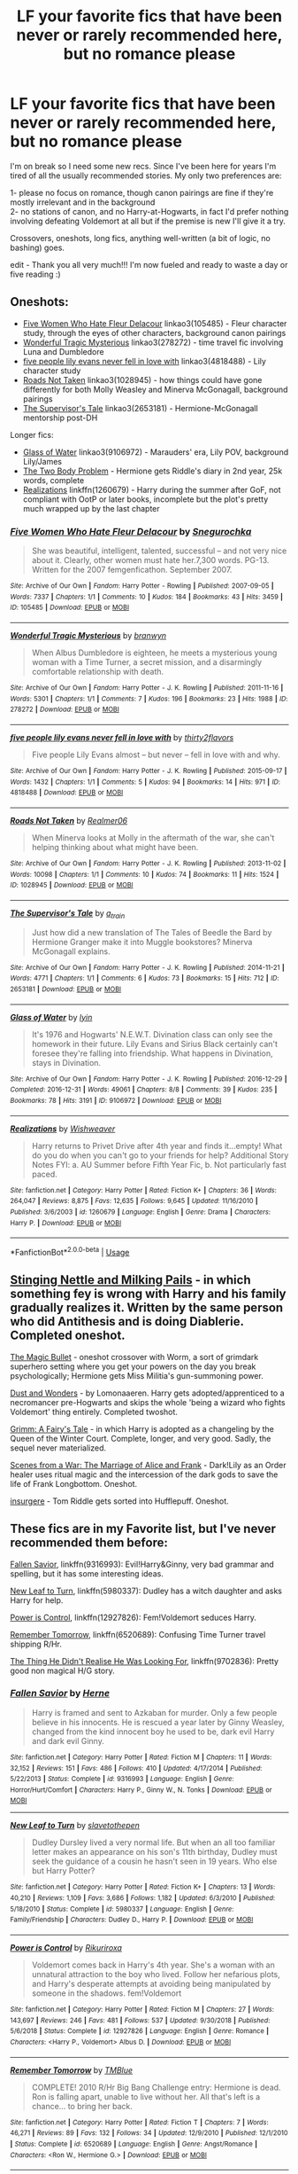 #+TITLE: LF your favorite fics that have been never or rarely recommended here, but no romance please

* LF your favorite fics that have been never or rarely recommended here, but no romance please
:PROPERTIES:
:Author: uskumru
:Score: 51
:DateUnix: 1547661553.0
:DateShort: 2019-Jan-16
:FlairText: Request
:END:
I'm on break so I need some new recs. Since I've been here for years I'm tired of all the usually recommended stories. My only two preferences are:

1- please no focus on romance, though canon pairings are fine if they're mostly irrelevant and in the background\\
2- no stations of canon, and no Harry-at-Hogwarts, in fact I'd prefer nothing involving defeating Voldemort at all but if the premise is new I'll give it a try.

Crossovers, oneshots, long fics, anything well-written (a bit of logic, no bashing) goes.

edit - Thank you all very much!!! I'm now fueled and ready to waste a day or five reading :)


** Oneshots:

- [[https://archiveofourown.org/works/105485][Five Women Who Hate Fleur Delacour]] linkao3(105485) - Fleur character study, through the eyes of other characters, background canon pairings
- [[https://archiveofourown.org/works/278272][Wonderful Tragic Mysterious]] linkao3(278272) - time travel fic involving Luna and Dumbledore
- [[https://archiveofourown.org/works/4818488][five people lily evans never fell in love with]] linkao3(4818488) - Lily character study
- [[https://archiveofourown.org/works/1028945][Roads Not Taken]] linkao3(1028945) - how things could have gone differently for both Molly Weasley and Minerva McGonagall, background pairings
- [[https://archiveofourown.org/works/2653181][The Supervisor's Tale]] linkao3(2653181) - Hermione-McGonagall mentorship post-DH

Longer fics:

- [[https://archiveofourown.org/works/9106972][Glass of Water]] linkao3(9106972) - Marauders' era, Lily POV, background Lily/James
- [[https://archiveofourown.org/works/3459731][The Two Body Problem]] - Hermione gets Riddle's diary in 2nd year, 25k words, complete
- [[https://www.fanfiction.net/s/1260679/1/Realizations][Realizations]] linkffn(1260679) - Harry during the summer after GoF, not compliant with OotP or later books, incomplete but the plot's pretty much wrapped up by the last chapter
:PROPERTIES:
:Author: siderumincaelo
:Score: 7
:DateUnix: 1547673099.0
:DateShort: 2019-Jan-17
:END:

*** [[https://archiveofourown.org/works/105485][*/Five Women Who Hate Fleur Delacour/*]] by [[https://www.archiveofourown.org/users/Snegurochka/pseuds/Snegurochka][/Snegurochka/]]

#+begin_quote
  She was beautiful, intelligent, talented, successful -- and not very nice about it. Clearly, other women must hate her.7,300 words. PG-13. Written for the 2007 femgenficathon. September 2007.
#+end_quote

^{/Site/:} ^{Archive} ^{of} ^{Our} ^{Own} ^{*|*} ^{/Fandom/:} ^{Harry} ^{Potter} ^{-} ^{Rowling} ^{*|*} ^{/Published/:} ^{2007-09-05} ^{*|*} ^{/Words/:} ^{7337} ^{*|*} ^{/Chapters/:} ^{1/1} ^{*|*} ^{/Comments/:} ^{10} ^{*|*} ^{/Kudos/:} ^{184} ^{*|*} ^{/Bookmarks/:} ^{43} ^{*|*} ^{/Hits/:} ^{3459} ^{*|*} ^{/ID/:} ^{105485} ^{*|*} ^{/Download/:} ^{[[https://archiveofourown.org/downloads/Sn/Snegurochka/105485/Five%20Women%20Who%20Hate%20Fleur.epub?updated_at=1387588107][EPUB]]} ^{or} ^{[[https://archiveofourown.org/downloads/Sn/Snegurochka/105485/Five%20Women%20Who%20Hate%20Fleur.mobi?updated_at=1387588107][MOBI]]}

--------------

[[https://archiveofourown.org/works/278272][*/Wonderful Tragic Mysterious/*]] by [[https://www.archiveofourown.org/users/branwyn/pseuds/branwyn][/branwyn/]]

#+begin_quote
  When Albus Dumbledore is eighteen, he meets a mysterious young woman with a Time Turner, a secret mission, and a disarmingly comfortable relationship with death.
#+end_quote

^{/Site/:} ^{Archive} ^{of} ^{Our} ^{Own} ^{*|*} ^{/Fandom/:} ^{Harry} ^{Potter} ^{-} ^{J.} ^{K.} ^{Rowling} ^{*|*} ^{/Published/:} ^{2011-11-16} ^{*|*} ^{/Words/:} ^{5301} ^{*|*} ^{/Chapters/:} ^{1/1} ^{*|*} ^{/Comments/:} ^{7} ^{*|*} ^{/Kudos/:} ^{196} ^{*|*} ^{/Bookmarks/:} ^{23} ^{*|*} ^{/Hits/:} ^{1988} ^{*|*} ^{/ID/:} ^{278272} ^{*|*} ^{/Download/:} ^{[[https://archiveofourown.org/downloads/br/branwyn/278272/Wonderful%20Tragic%20Mysterious.epub?updated_at=1387455260][EPUB]]} ^{or} ^{[[https://archiveofourown.org/downloads/br/branwyn/278272/Wonderful%20Tragic%20Mysterious.mobi?updated_at=1387455260][MOBI]]}

--------------

[[https://archiveofourown.org/works/4818488][*/five people lily evans never fell in love with/*]] by [[https://www.archiveofourown.org/users/thirty2flavors/pseuds/thirty2flavors][/thirty2flavors/]]

#+begin_quote
  Five people Lily Evans almost -- but never -- fell in love with and why.
#+end_quote

^{/Site/:} ^{Archive} ^{of} ^{Our} ^{Own} ^{*|*} ^{/Fandom/:} ^{Harry} ^{Potter} ^{-} ^{J.} ^{K.} ^{Rowling} ^{*|*} ^{/Published/:} ^{2015-09-17} ^{*|*} ^{/Words/:} ^{1432} ^{*|*} ^{/Chapters/:} ^{1/1} ^{*|*} ^{/Comments/:} ^{5} ^{*|*} ^{/Kudos/:} ^{94} ^{*|*} ^{/Bookmarks/:} ^{14} ^{*|*} ^{/Hits/:} ^{971} ^{*|*} ^{/ID/:} ^{4818488} ^{*|*} ^{/Download/:} ^{[[https://archiveofourown.org/downloads/th/thirty2flavors/4818488/five%20people%20lily%20evans%20never.epub?updated_at=1500001795][EPUB]]} ^{or} ^{[[https://archiveofourown.org/downloads/th/thirty2flavors/4818488/five%20people%20lily%20evans%20never.mobi?updated_at=1500001795][MOBI]]}

--------------

[[https://archiveofourown.org/works/1028945][*/Roads Not Taken/*]] by [[https://www.archiveofourown.org/users/Realmer06/pseuds/Realmer06][/Realmer06/]]

#+begin_quote
  When Minerva looks at Molly in the aftermath of the war, she can't helping thinking about what might have been.
#+end_quote

^{/Site/:} ^{Archive} ^{of} ^{Our} ^{Own} ^{*|*} ^{/Fandom/:} ^{Harry} ^{Potter} ^{-} ^{J.} ^{K.} ^{Rowling} ^{*|*} ^{/Published/:} ^{2013-11-02} ^{*|*} ^{/Words/:} ^{10098} ^{*|*} ^{/Chapters/:} ^{1/1} ^{*|*} ^{/Comments/:} ^{10} ^{*|*} ^{/Kudos/:} ^{74} ^{*|*} ^{/Bookmarks/:} ^{11} ^{*|*} ^{/Hits/:} ^{1524} ^{*|*} ^{/ID/:} ^{1028945} ^{*|*} ^{/Download/:} ^{[[https://archiveofourown.org/downloads/Re/Realmer06/1028945/Roads%20Not%20Taken.epub?updated_at=1525359594][EPUB]]} ^{or} ^{[[https://archiveofourown.org/downloads/Re/Realmer06/1028945/Roads%20Not%20Taken.mobi?updated_at=1525359594][MOBI]]}

--------------

[[https://archiveofourown.org/works/2653181][*/The Supervisor's Tale/*]] by [[https://www.archiveofourown.org/users/a_t_rain/pseuds/a_t_rain][/a_t_rain/]]

#+begin_quote
  Just how did a new translation of The Tales of Beedle the Bard by Hermione Granger make it into Muggle bookstores? Minerva McGonagall explains.
#+end_quote

^{/Site/:} ^{Archive} ^{of} ^{Our} ^{Own} ^{*|*} ^{/Fandom/:} ^{Harry} ^{Potter} ^{-} ^{J.} ^{K.} ^{Rowling} ^{*|*} ^{/Published/:} ^{2014-11-21} ^{*|*} ^{/Words/:} ^{4771} ^{*|*} ^{/Chapters/:} ^{1/1} ^{*|*} ^{/Comments/:} ^{6} ^{*|*} ^{/Kudos/:} ^{73} ^{*|*} ^{/Bookmarks/:} ^{15} ^{*|*} ^{/Hits/:} ^{712} ^{*|*} ^{/ID/:} ^{2653181} ^{*|*} ^{/Download/:} ^{[[https://archiveofourown.org/downloads/a_/a_t_rain/2653181/The%20Supervisors%20Tale.epub?updated_at=1417529550][EPUB]]} ^{or} ^{[[https://archiveofourown.org/downloads/a_/a_t_rain/2653181/The%20Supervisors%20Tale.mobi?updated_at=1417529550][MOBI]]}

--------------

[[https://archiveofourown.org/works/9106972][*/Glass of Water/*]] by [[https://www.archiveofourown.org/users/lyin/pseuds/lyin][/lyin/]]

#+begin_quote
  It's 1976 and Hogwarts' N.E.W.T. Divination class can only see the homework in their future. Lily Evans and Sirius Black certainly can't foresee they're falling into friendship. What happens in Divination, stays in Divination.
#+end_quote

^{/Site/:} ^{Archive} ^{of} ^{Our} ^{Own} ^{*|*} ^{/Fandom/:} ^{Harry} ^{Potter} ^{-} ^{J.} ^{K.} ^{Rowling} ^{*|*} ^{/Published/:} ^{2016-12-29} ^{*|*} ^{/Completed/:} ^{2016-12-31} ^{*|*} ^{/Words/:} ^{49061} ^{*|*} ^{/Chapters/:} ^{8/8} ^{*|*} ^{/Comments/:} ^{39} ^{*|*} ^{/Kudos/:} ^{235} ^{*|*} ^{/Bookmarks/:} ^{78} ^{*|*} ^{/Hits/:} ^{3191} ^{*|*} ^{/ID/:} ^{9106972} ^{*|*} ^{/Download/:} ^{[[https://archiveofourown.org/downloads/ly/lyin/9106972/Glass%20of%20Water.epub?updated_at=1483165590][EPUB]]} ^{or} ^{[[https://archiveofourown.org/downloads/ly/lyin/9106972/Glass%20of%20Water.mobi?updated_at=1483165590][MOBI]]}

--------------

[[https://www.fanfiction.net/s/1260679/1/][*/Realizations/*]] by [[https://www.fanfiction.net/u/352362/Wishweaver][/Wishweaver/]]

#+begin_quote
  Harry returns to Privet Drive after 4th year and finds it...empty! What do you do when you can't go to your friends for help? Additional Story Notes FYI: a. AU Summer before Fifth Year Fic, b. Not particularly fast paced.
#+end_quote

^{/Site/:} ^{fanfiction.net} ^{*|*} ^{/Category/:} ^{Harry} ^{Potter} ^{*|*} ^{/Rated/:} ^{Fiction} ^{K+} ^{*|*} ^{/Chapters/:} ^{36} ^{*|*} ^{/Words/:} ^{264,047} ^{*|*} ^{/Reviews/:} ^{8,875} ^{*|*} ^{/Favs/:} ^{12,635} ^{*|*} ^{/Follows/:} ^{9,645} ^{*|*} ^{/Updated/:} ^{11/16/2010} ^{*|*} ^{/Published/:} ^{3/6/2003} ^{*|*} ^{/id/:} ^{1260679} ^{*|*} ^{/Language/:} ^{English} ^{*|*} ^{/Genre/:} ^{Drama} ^{*|*} ^{/Characters/:} ^{Harry} ^{P.} ^{*|*} ^{/Download/:} ^{[[http://www.ff2ebook.com/old/ffn-bot/index.php?id=1260679&source=ff&filetype=epub][EPUB]]} ^{or} ^{[[http://www.ff2ebook.com/old/ffn-bot/index.php?id=1260679&source=ff&filetype=mobi][MOBI]]}

--------------

*FanfictionBot*^{2.0.0-beta} | [[https://github.com/tusing/reddit-ffn-bot/wiki/Usage][Usage]]
:PROPERTIES:
:Author: FanfictionBot
:Score: 2
:DateUnix: 1547673127.0
:DateShort: 2019-Jan-17
:END:


** [[https://archiveofourown.org/works/17040896][Stinging Nettle and Milking Pails]] - in which something fey is wrong with Harry and his family gradually realizes it. Written by the same person who did Antithesis and is doing Diablerie. Completed oneshot.

[[https://archiveofourown.org/works/3175804][The Magic Bullet]] - oneshot crossover with Worm, a sort of grimdark superhero setting where you get your powers on the day you break psychologically; Hermione gets Miss Militia's gun-summoning power.

[[https://archiveofourown.org/works/16676536/chapters/39106660][Dust and Wonders]] - by Lomonaaeren. Harry gets adopted/apprenticed to a necromancer pre-Hogwarts and skips the whole 'being a wizard who fights Voldemort' thing entirely. Completed twoshot.

[[https://www.fanfiction.net/s/5001827/1/Grimm-A-Fairy-s-Tale][Grimm: A Fairy's Tale]] - in which Harry is adopted as a changeling by the Queen of the Winter Court. Complete, longer, and very good. Sadly, the sequel never materialized.

[[https://archiveofourown.org/works/12203742][Scenes from a War: The Marriage of Alice and Frank]] - Dark!Lily as an Order healer uses ritual magic and the intercession of the dark gods to save the life of Frank Longbottom. Oneshot.

[[https://archiveofourown.org/works/400315][insurgere]] - Tom Riddle gets sorted into Hufflepuff. Oneshot.
:PROPERTIES:
:Author: Kjartan_Aurland
:Score: 6
:DateUnix: 1547675168.0
:DateShort: 2019-Jan-17
:END:


** These fics are in my Favorite list, but I've never recommended them before:

[[https://www.fanfiction.net/s/9316993/1/Fallen-Savior][Fallen Savior]], linkffn(9316993): Evil!Harry&Ginny, very bad grammar and spelling, but it has some interesting ideas.

[[https://www.fanfiction.net/s/5980337/1/New-Leaf-to-Turn][New Leaf to Turn]], linkffn(5980337): Dudley has a witch daughter and asks Harry for help.

[[https://www.fanfiction.net/s/12927826/1/Power-is-Control][Power is Control]], linkffn(12927826): Fem!Voldemort seduces Harry.

[[https://www.fanfiction.net/s/6520689/1/Remember-Tomorrow][Remember Tomorrow]], linkffn(6520689): Confusing Time Turner travel shipping R/Hr.

[[https://www.fanfiction.net/s/9702836/10/The-Thing-He-Didn-t-Realise-He-Was-Looking-For][The Thing He Didn't Realise He Was Looking For]], linkffn(9702836): Pretty good non magical H/G story.
:PROPERTIES:
:Author: InquisitorCOC
:Score: 10
:DateUnix: 1547664062.0
:DateShort: 2019-Jan-16
:END:

*** [[https://www.fanfiction.net/s/9316993/1/][*/Fallen Savior/*]] by [[https://www.fanfiction.net/u/1690932/Herne][/Herne/]]

#+begin_quote
  Harry is framed and sent to Azkaban for murder. Only a few people believe in his innocents. He is rescued a year later by Ginny Weasley, changed from the kind innocent boy he used to be, dark evil Harry and dark evil Ginny.
#+end_quote

^{/Site/:} ^{fanfiction.net} ^{*|*} ^{/Category/:} ^{Harry} ^{Potter} ^{*|*} ^{/Rated/:} ^{Fiction} ^{M} ^{*|*} ^{/Chapters/:} ^{11} ^{*|*} ^{/Words/:} ^{32,152} ^{*|*} ^{/Reviews/:} ^{151} ^{*|*} ^{/Favs/:} ^{486} ^{*|*} ^{/Follows/:} ^{410} ^{*|*} ^{/Updated/:} ^{4/17/2014} ^{*|*} ^{/Published/:} ^{5/22/2013} ^{*|*} ^{/Status/:} ^{Complete} ^{*|*} ^{/id/:} ^{9316993} ^{*|*} ^{/Language/:} ^{English} ^{*|*} ^{/Genre/:} ^{Horror/Hurt/Comfort} ^{*|*} ^{/Characters/:} ^{Harry} ^{P.,} ^{Ginny} ^{W.,} ^{N.} ^{Tonks} ^{*|*} ^{/Download/:} ^{[[http://www.ff2ebook.com/old/ffn-bot/index.php?id=9316993&source=ff&filetype=epub][EPUB]]} ^{or} ^{[[http://www.ff2ebook.com/old/ffn-bot/index.php?id=9316993&source=ff&filetype=mobi][MOBI]]}

--------------

[[https://www.fanfiction.net/s/5980337/1/][*/New Leaf to Turn/*]] by [[https://www.fanfiction.net/u/2290345/slavetothepen][/slavetothepen/]]

#+begin_quote
  Dudley Dursley lived a very normal life. But when an all too familiar letter makes an appearance on his son's 11th birthday, Dudley must seek the guidance of a cousin he hasn't seen in 19 years. Who else but Harry Potter?
#+end_quote

^{/Site/:} ^{fanfiction.net} ^{*|*} ^{/Category/:} ^{Harry} ^{Potter} ^{*|*} ^{/Rated/:} ^{Fiction} ^{K+} ^{*|*} ^{/Chapters/:} ^{13} ^{*|*} ^{/Words/:} ^{40,210} ^{*|*} ^{/Reviews/:} ^{1,109} ^{*|*} ^{/Favs/:} ^{3,686} ^{*|*} ^{/Follows/:} ^{1,182} ^{*|*} ^{/Updated/:} ^{6/3/2010} ^{*|*} ^{/Published/:} ^{5/18/2010} ^{*|*} ^{/Status/:} ^{Complete} ^{*|*} ^{/id/:} ^{5980337} ^{*|*} ^{/Language/:} ^{English} ^{*|*} ^{/Genre/:} ^{Family/Friendship} ^{*|*} ^{/Characters/:} ^{Dudley} ^{D.,} ^{Harry} ^{P.} ^{*|*} ^{/Download/:} ^{[[http://www.ff2ebook.com/old/ffn-bot/index.php?id=5980337&source=ff&filetype=epub][EPUB]]} ^{or} ^{[[http://www.ff2ebook.com/old/ffn-bot/index.php?id=5980337&source=ff&filetype=mobi][MOBI]]}

--------------

[[https://www.fanfiction.net/s/12927826/1/][*/Power is Control/*]] by [[https://www.fanfiction.net/u/3885588/Rikuriroxa][/Rikuriroxa/]]

#+begin_quote
  Voldemort comes back in Harry's 4th year. She's a woman with an unnatural attraction to the boy who lived. Follow her nefarious plots, and Harry's desperate attempts at avoiding being manipulated by someone in the shadows. fem!Voldemort
#+end_quote

^{/Site/:} ^{fanfiction.net} ^{*|*} ^{/Category/:} ^{Harry} ^{Potter} ^{*|*} ^{/Rated/:} ^{Fiction} ^{M} ^{*|*} ^{/Chapters/:} ^{27} ^{*|*} ^{/Words/:} ^{143,697} ^{*|*} ^{/Reviews/:} ^{246} ^{*|*} ^{/Favs/:} ^{481} ^{*|*} ^{/Follows/:} ^{537} ^{*|*} ^{/Updated/:} ^{9/30/2018} ^{*|*} ^{/Published/:} ^{5/6/2018} ^{*|*} ^{/Status/:} ^{Complete} ^{*|*} ^{/id/:} ^{12927826} ^{*|*} ^{/Language/:} ^{English} ^{*|*} ^{/Genre/:} ^{Romance} ^{*|*} ^{/Characters/:} ^{<Harry} ^{P.,} ^{Voldemort>} ^{Albus} ^{D.} ^{*|*} ^{/Download/:} ^{[[http://www.ff2ebook.com/old/ffn-bot/index.php?id=12927826&source=ff&filetype=epub][EPUB]]} ^{or} ^{[[http://www.ff2ebook.com/old/ffn-bot/index.php?id=12927826&source=ff&filetype=mobi][MOBI]]}

--------------

[[https://www.fanfiction.net/s/6520689/1/][*/Remember Tomorrow/*]] by [[https://www.fanfiction.net/u/1146256/TMBlue][/TMBlue/]]

#+begin_quote
  COMPLETE! 2010 R/Hr Big Bang Challenge entry: Hermione is dead. Ron is falling apart, unable to live without her. All that's left is a chance... to bring her back.
#+end_quote

^{/Site/:} ^{fanfiction.net} ^{*|*} ^{/Category/:} ^{Harry} ^{Potter} ^{*|*} ^{/Rated/:} ^{Fiction} ^{T} ^{*|*} ^{/Chapters/:} ^{7} ^{*|*} ^{/Words/:} ^{46,271} ^{*|*} ^{/Reviews/:} ^{89} ^{*|*} ^{/Favs/:} ^{132} ^{*|*} ^{/Follows/:} ^{34} ^{*|*} ^{/Updated/:} ^{12/9/2010} ^{*|*} ^{/Published/:} ^{12/1/2010} ^{*|*} ^{/Status/:} ^{Complete} ^{*|*} ^{/id/:} ^{6520689} ^{*|*} ^{/Language/:} ^{English} ^{*|*} ^{/Genre/:} ^{Angst/Romance} ^{*|*} ^{/Characters/:} ^{<Ron} ^{W.,} ^{Hermione} ^{G.>} ^{*|*} ^{/Download/:} ^{[[http://www.ff2ebook.com/old/ffn-bot/index.php?id=6520689&source=ff&filetype=epub][EPUB]]} ^{or} ^{[[http://www.ff2ebook.com/old/ffn-bot/index.php?id=6520689&source=ff&filetype=mobi][MOBI]]}

--------------

[[https://www.fanfiction.net/s/9702836/1/][*/The Thing He Didn't Realise He Was Looking For/*]] by [[https://www.fanfiction.net/u/4050012/thebackupkid][/thebackupkid/]]

#+begin_quote
  Harry Potter is one of the last freedom fighters who are determined to contain an uprising group called the Death Eaters. When he is forced to go into hiding after his attempt to destroy their base backfires, he stays with his partner's sister, Ginny Weasley, who unbeknownst to him, teaches him there are some things worth fighting for more than others, the love you feel for another
#+end_quote

^{/Site/:} ^{fanfiction.net} ^{*|*} ^{/Category/:} ^{Harry} ^{Potter} ^{*|*} ^{/Rated/:} ^{Fiction} ^{M} ^{*|*} ^{/Chapters/:} ^{15} ^{*|*} ^{/Words/:} ^{102,364} ^{*|*} ^{/Reviews/:} ^{54} ^{*|*} ^{/Favs/:} ^{179} ^{*|*} ^{/Follows/:} ^{123} ^{*|*} ^{/Updated/:} ^{3/29/2014} ^{*|*} ^{/Published/:} ^{9/21/2013} ^{*|*} ^{/Status/:} ^{Complete} ^{*|*} ^{/id/:} ^{9702836} ^{*|*} ^{/Language/:} ^{English} ^{*|*} ^{/Genre/:} ^{Romance/Drama} ^{*|*} ^{/Characters/:} ^{Harry} ^{P.,} ^{Ginny} ^{W.} ^{*|*} ^{/Download/:} ^{[[http://www.ff2ebook.com/old/ffn-bot/index.php?id=9702836&source=ff&filetype=epub][EPUB]]} ^{or} ^{[[http://www.ff2ebook.com/old/ffn-bot/index.php?id=9702836&source=ff&filetype=mobi][MOBI]]}

--------------

*FanfictionBot*^{2.0.0-beta} | [[https://github.com/tusing/reddit-ffn-bot/wiki/Usage][Usage]]
:PROPERTIES:
:Author: FanfictionBot
:Score: 1
:DateUnix: 1547664091.0
:DateShort: 2019-Jan-16
:END:


** linkffn(Walkabout by fringeperson)
:PROPERTIES:
:Author: B_Ucko
:Score: 4
:DateUnix: 1547671888.0
:DateShort: 2019-Jan-17
:END:

*** "crikey mate, wot a beauty. Imma poke it in the asshole with a stick"

/Aussie Harry when meeting a dementor/
:PROPERTIES:
:Author: NaoSouONight
:Score: 10
:DateUnix: 1547677674.0
:DateShort: 2019-Jan-17
:END:


*** [[https://www.fanfiction.net/s/6915344/1/][*/Walkabout/*]] by [[https://www.fanfiction.net/u/1424477/fringeperson][/fringeperson/]]

#+begin_quote
  Harry was left in the Australian outback by his relatives. Rather than dying from exposure, the heat, or any of the many and varied nasties that could have easily killed him, Harry was found. Don't own. COMPLETE.
#+end_quote

^{/Site/:} ^{fanfiction.net} ^{*|*} ^{/Category/:} ^{Harry} ^{Potter} ^{*|*} ^{/Rated/:} ^{Fiction} ^{K+} ^{*|*} ^{/Words/:} ^{11,951} ^{*|*} ^{/Reviews/:} ^{293} ^{*|*} ^{/Favs/:} ^{2,413} ^{*|*} ^{/Follows/:} ^{665} ^{*|*} ^{/Published/:} ^{4/18/2011} ^{*|*} ^{/Status/:} ^{Complete} ^{*|*} ^{/id/:} ^{6915344} ^{*|*} ^{/Language/:} ^{English} ^{*|*} ^{/Genre/:} ^{Adventure/Spiritual} ^{*|*} ^{/Characters/:} ^{Harry} ^{P.} ^{*|*} ^{/Download/:} ^{[[http://www.ff2ebook.com/old/ffn-bot/index.php?id=6915344&source=ff&filetype=epub][EPUB]]} ^{or} ^{[[http://www.ff2ebook.com/old/ffn-bot/index.php?id=6915344&source=ff&filetype=mobi][MOBI]]}

--------------

*FanfictionBot*^{2.0.0-beta} | [[https://github.com/tusing/reddit-ffn-bot/wiki/Usage][Usage]]
:PROPERTIES:
:Author: FanfictionBot
:Score: 1
:DateUnix: 1547671903.0
:DateShort: 2019-Jan-17
:END:


** Harry Potter, Lord of the Swamp is a play on the whole Harry-becomes-a-lord trope. As the title suggests, instead of obtaining a manor, he inherits a swamp. Incomplete, but hilarious.

linkao3(2673074)

[[https://archiveofourown.org/works/2673074/chapters/5976971]]

​

Somewhere All My Darkest Dreams Are Gathering is a canon compliant tale of Colin Creevey, who uses his skills in potions and chemistry to brew potions and sell to the student population. Rather dark, but a fun read nonetheless. It has my favorite interpretation of Colin Creevey.

linkao3(Somewhere All My Darkest Dreams Are Gathering)

[[https://archiveofourown.org/works/14006610]]

Enjoy!
:PROPERTIES:
:Author: Efficient_Assistant
:Score: 3
:DateUnix: 1547678726.0
:DateShort: 2019-Jan-17
:END:

*** [[https://archiveofourown.org/works/2673074][*/Harry Potter, Lord of the Swamp/*]] by [[https://www.archiveofourown.org/users/Dayja/pseuds/Dayja][/Dayja/]]

#+begin_quote
  You know those stories where Harry discovers he's super rich, super powerful, and all the good guys are evil and the bad guys are good and he's related Merlin? This story is nothing like that.
#+end_quote

^{/Site/:} ^{Archive} ^{of} ^{Our} ^{Own} ^{*|*} ^{/Fandom/:} ^{Harry} ^{Potter} ^{-} ^{J.} ^{K.} ^{Rowling} ^{*|*} ^{/Published/:} ^{2014-11-25} ^{*|*} ^{/Updated/:} ^{2015-06-23} ^{*|*} ^{/Words/:} ^{10623} ^{*|*} ^{/Chapters/:} ^{4/?} ^{*|*} ^{/Comments/:} ^{9} ^{*|*} ^{/Kudos/:} ^{112} ^{*|*} ^{/Bookmarks/:} ^{21} ^{*|*} ^{/Hits/:} ^{2488} ^{*|*} ^{/ID/:} ^{2673074} ^{*|*} ^{/Download/:} ^{[[https://archiveofourown.org/downloads/Da/Dayja/2673074/Harry%20Potter%20Lord%20of%20the.epub?updated_at=1435341296][EPUB]]} ^{or} ^{[[https://archiveofourown.org/downloads/Da/Dayja/2673074/Harry%20Potter%20Lord%20of%20the.mobi?updated_at=1435341296][MOBI]]}

--------------

[[https://archiveofourown.org/works/14006610][*/Somewhere All My Darkest Dreams Are Gathering/*]] by [[https://www.archiveofourown.org/users/chemicalflashes/pseuds/chemicalflashes][/chemicalflashes/]]

#+begin_quote
  "Just who are you?" she asks him, exasperated beyond measure. "I'm the wrench in the machine." He knows that soon he is going to be in a desperate need of money, and he is prepared to do anything to earn it. Survival is the only thing that matters. Nobody can stop him and nobody is going to find him. [dark themes/set in May-June 1997]
#+end_quote

^{/Site/:} ^{Archive} ^{of} ^{Our} ^{Own} ^{*|*} ^{/Fandom/:} ^{Harry} ^{Potter} ^{-} ^{J.} ^{K.} ^{Rowling} ^{*|*} ^{/Published/:} ^{2018-03-18} ^{*|*} ^{/Words/:} ^{9210} ^{*|*} ^{/Chapters/:} ^{1/1} ^{*|*} ^{/Hits/:} ^{46} ^{*|*} ^{/ID/:} ^{14006610} ^{*|*} ^{/Download/:} ^{[[https://archiveofourown.org/downloads/ch/chemicalflashes/14006610/Somewhere%20All%20My%20Darkest.epub?updated_at=1532257927][EPUB]]} ^{or} ^{[[https://archiveofourown.org/downloads/ch/chemicalflashes/14006610/Somewhere%20All%20My%20Darkest.mobi?updated_at=1532257927][MOBI]]}

--------------

*FanfictionBot*^{2.0.0-beta} | [[https://github.com/tusing/reddit-ffn-bot/wiki/Usage][Usage]]
:PROPERTIES:
:Author: FanfictionBot
:Score: 1
:DateUnix: 1547678750.0
:DateShort: 2019-Jan-17
:END:


** If you a still looking for some more to try out:

[[http://www.fanfiction.net/s/3186688/1/Little_Harry_and_the_Mirkwood_Adventure][Little Harry and the Mirkwood Adventure]]. don't think this has been recced recently. Pre-Hogwarts Harry and Dudley somehow end up in Mirkwood and meet the Company on their way to Erebor. The elves aren't impressed with Dudley's manners. linkffn(3186688)

[[http://www.fanfiction.net/s/3870764/1/A_Different_Start_American_Harry_Prequel][A Different Start: American Harry Prequel]] Harry is raised by a squib friend of Lily's in America. linkffn(3870764) Interesting worldbuilding and magic.

[[http://www.fanfiction.net/s/1896471/1/Plantagenet][Plantagenet by HiBob]] Harry meets an alternate version of himself from another universe. He chooses to give up magic in place of family and follows his "twin" back to their universe. linkffn(1896471)

[[https://www.fanfiction.net/s/1447456/1/Choosing-Loyalties][Choosing Loyalties by ntamara]] In which Harry is kidnapped by a Voldemort controlled Quirrell while Peter Pettigrew casts a doppelganger spell and takes Harry's place. Peter honestly makes a much better BWL hero than Harry. linkffn(1447456)

[[http://www.tthfanfic.org/wholestory.php?no=15740][Damascus Gate by Thethuthinnang]] HP/BTVS cross. Buffy goes to Hogwarts.

[[http://archiveofourown.org/works/949310?view_adult=true][Applying Torque by Crunchysunrises]] HP/Naruto cross Harry takes care of a traumatizes Sasuke after the Massacre. linkao3(949310)
:PROPERTIES:
:Author: tpyrene
:Score: 3
:DateUnix: 1547690424.0
:DateShort: 2019-Jan-17
:END:

*** [[https://archiveofourown.org/works/949310][*/Applying Torque/*]] by [[https://www.archiveofourown.org/users/Crunchysunrises/pseuds/Crunchysunrises/users/ladysugarquill/pseuds/ladysugarquill][/Crunchysunrisesladysugarquill/]]

#+begin_quote
  After the Uchiha massacre, Sasuke is claimed by the most irritating, clueless, utterly civilian cousin imaginable. His cousin is an embarrassment, Itachi is evil, and Sasuke is fine, thank you very much. Harry, of course, begs to differ.
#+end_quote

^{/Site/:} ^{Archive} ^{of} ^{Our} ^{Own} ^{*|*} ^{/Fandoms/:} ^{Naruto/Harry} ^{Potter,} ^{Naruto,} ^{Harry} ^{Potter} ^{-} ^{J.} ^{K.} ^{Rowling} ^{*|*} ^{/Published/:} ^{2013-08-31} ^{*|*} ^{/Updated/:} ^{2013-08-31} ^{*|*} ^{/Words/:} ^{13659} ^{*|*} ^{/Chapters/:} ^{1/?} ^{*|*} ^{/Comments/:} ^{147} ^{*|*} ^{/Kudos/:} ^{1420} ^{*|*} ^{/Bookmarks/:} ^{491} ^{*|*} ^{/Hits/:} ^{19125} ^{*|*} ^{/ID/:} ^{949310} ^{*|*} ^{/Download/:} ^{[[https://archiveofourown.org/downloads/Cr/Crunchysunrises/949310/Applying%20Torque.epub?updated_at=1392337278][EPUB]]} ^{or} ^{[[https://archiveofourown.org/downloads/Cr/Crunchysunrises/949310/Applying%20Torque.mobi?updated_at=1392337278][MOBI]]}

--------------

[[https://www.fanfiction.net/s/3186688/1/][*/Little Harry and the Mirkwood Adventure/*]] by [[https://www.fanfiction.net/u/786068/Azraeos][/Azraeos/]]

#+begin_quote
  HPThe Hobbit crossover. Seven year old Harry Potter, along with an unexpected someone, falls into Mirkwood Forest just as Bilbo and the dwarves defeat the spiders.
#+end_quote

^{/Site/:} ^{fanfiction.net} ^{*|*} ^{/Category/:} ^{Harry} ^{Potter} ^{+} ^{Hobbit} ^{Crossover} ^{*|*} ^{/Rated/:} ^{Fiction} ^{K} ^{*|*} ^{/Chapters/:} ^{15} ^{*|*} ^{/Words/:} ^{56,168} ^{*|*} ^{/Reviews/:} ^{812} ^{*|*} ^{/Favs/:} ^{2,419} ^{*|*} ^{/Follows/:} ^{2,659} ^{*|*} ^{/Updated/:} ^{11/4/2013} ^{*|*} ^{/Published/:} ^{10/6/2006} ^{*|*} ^{/id/:} ^{3186688} ^{*|*} ^{/Language/:} ^{English} ^{*|*} ^{/Genre/:} ^{Fantasy} ^{*|*} ^{/Download/:} ^{[[http://www.ff2ebook.com/old/ffn-bot/index.php?id=3186688&source=ff&filetype=epub][EPUB]]} ^{or} ^{[[http://www.ff2ebook.com/old/ffn-bot/index.php?id=3186688&source=ff&filetype=mobi][MOBI]]}

--------------

[[https://www.fanfiction.net/s/3870764/1/][*/A Different Start: American Harry Prequel/*]] by [[https://www.fanfiction.net/u/29450/DarkeStar][/DarkeStar/]]

#+begin_quote
  Harry's godmother gains custody of a young HP and escapes to America where he learns a new way of magic and carves a new path for himself. Powerful/Independent Harry, eventual slash, OCs, pre-Hogwarts. Reg. updates.
#+end_quote

^{/Site/:} ^{fanfiction.net} ^{*|*} ^{/Category/:} ^{Harry} ^{Potter} ^{*|*} ^{/Rated/:} ^{Fiction} ^{M} ^{*|*} ^{/Chapters/:} ^{40} ^{*|*} ^{/Words/:} ^{393,920} ^{*|*} ^{/Reviews/:} ^{1,742} ^{*|*} ^{/Favs/:} ^{2,216} ^{*|*} ^{/Follows/:} ^{2,091} ^{*|*} ^{/Updated/:} ^{1/8/2012} ^{*|*} ^{/Published/:} ^{11/2/2007} ^{*|*} ^{/id/:} ^{3870764} ^{*|*} ^{/Language/:} ^{English} ^{*|*} ^{/Characters/:} ^{Harry} ^{P.} ^{*|*} ^{/Download/:} ^{[[http://www.ff2ebook.com/old/ffn-bot/index.php?id=3870764&source=ff&filetype=epub][EPUB]]} ^{or} ^{[[http://www.ff2ebook.com/old/ffn-bot/index.php?id=3870764&source=ff&filetype=mobi][MOBI]]}

--------------

[[https://www.fanfiction.net/s/1896471/1/][*/Plantagenet/*]] by [[https://www.fanfiction.net/u/111559/HiBob][/HiBob/]]

#+begin_quote
  Harry found the boy by falling on him. He remembers the blood. Professor McGonagall recognized the boy, even with Harry next to him. His presence would change the future more than anyone could imagine. A completed story.
#+end_quote

^{/Site/:} ^{fanfiction.net} ^{*|*} ^{/Category/:} ^{Harry} ^{Potter} ^{*|*} ^{/Rated/:} ^{Fiction} ^{T} ^{*|*} ^{/Chapters/:} ^{51} ^{*|*} ^{/Words/:} ^{273,996} ^{*|*} ^{/Reviews/:} ^{237} ^{*|*} ^{/Favs/:} ^{269} ^{*|*} ^{/Follows/:} ^{69} ^{*|*} ^{/Updated/:} ^{9/19/2004} ^{*|*} ^{/Published/:} ^{6/6/2004} ^{*|*} ^{/Status/:} ^{Complete} ^{*|*} ^{/id/:} ^{1896471} ^{*|*} ^{/Language/:} ^{English} ^{*|*} ^{/Genre/:} ^{Adventure} ^{*|*} ^{/Download/:} ^{[[http://www.ff2ebook.com/old/ffn-bot/index.php?id=1896471&source=ff&filetype=epub][EPUB]]} ^{or} ^{[[http://www.ff2ebook.com/old/ffn-bot/index.php?id=1896471&source=ff&filetype=mobi][MOBI]]}

--------------

[[https://www.fanfiction.net/s/1447456/1/][*/Choosing Loyalties/*]] by [[https://www.fanfiction.net/u/364240/ntamara][/ntamara/]]

#+begin_quote
  Ten minutes before Hagrid arrives to tell Harry of his wizarding parentage and destiny, Harry is kidnapped by a Voldemort controlled Quirrell while Peter Pettigrew casts a doppelganger spell and takes Harry's place. HPSS, SSLV, others implied. COMPLETE
#+end_quote

^{/Site/:} ^{fanfiction.net} ^{*|*} ^{/Category/:} ^{Harry} ^{Potter} ^{*|*} ^{/Rated/:} ^{Fiction} ^{M} ^{*|*} ^{/Chapters/:} ^{16} ^{*|*} ^{/Words/:} ^{71,665} ^{*|*} ^{/Reviews/:} ^{190} ^{*|*} ^{/Favs/:} ^{459} ^{*|*} ^{/Follows/:} ^{100} ^{*|*} ^{/Updated/:} ^{10/10/2003} ^{*|*} ^{/Published/:} ^{7/27/2003} ^{*|*} ^{/Status/:} ^{Complete} ^{*|*} ^{/id/:} ^{1447456} ^{*|*} ^{/Language/:} ^{English} ^{*|*} ^{/Genre/:} ^{Angst/Drama} ^{*|*} ^{/Characters/:} ^{Harry} ^{P.,} ^{Severus} ^{S.} ^{*|*} ^{/Download/:} ^{[[http://www.ff2ebook.com/old/ffn-bot/index.php?id=1447456&source=ff&filetype=epub][EPUB]]} ^{or} ^{[[http://www.ff2ebook.com/old/ffn-bot/index.php?id=1447456&source=ff&filetype=mobi][MOBI]]}

--------------

*FanfictionBot*^{2.0.0-beta} | [[https://github.com/tusing/reddit-ffn-bot/wiki/Usage][Usage]]
:PROPERTIES:
:Author: FanfictionBot
:Score: 1
:DateUnix: 1547690452.0
:DateShort: 2019-Jan-17
:END:


*** Plantagenet is great. It's a cross with Randall Garrett's Lord Darcy stories, which I've enjoyed for years.
:PROPERTIES:
:Author: steve_wheeler
:Score: 1
:DateUnix: 1547765831.0
:DateShort: 2019-Jan-18
:END:


** linkffn(9469064) has been a shockingly good fic series that I had not come across until recently.
:PROPERTIES:
:Author: James_Locke
:Score: 3
:DateUnix: 1547700326.0
:DateShort: 2019-Jan-17
:END:

*** do you mean this series? linkffn(9469064)
:PROPERTIES:
:Author: pax1
:Score: 2
:DateUnix: 1547702620.0
:DateShort: 2019-Jan-17
:END:

**** Yes!
:PROPERTIES:
:Author: James_Locke
:Score: 1
:DateUnix: 1547703957.0
:DateShort: 2019-Jan-17
:END:


*** [[https://www.fanfiction.net/s/9469064/1/][*/Innocent/*]] by [[https://www.fanfiction.net/u/4684913/MarauderLover7][/MarauderLover7/]]

#+begin_quote
  Mr and Mrs Dursley of Number Four, Privet Drive, were happy to say they were perfectly normal, thank you very much. The same could not be said for their eight year old nephew, but his godfather wanted him anyway.
#+end_quote

^{/Site/:} ^{fanfiction.net} ^{*|*} ^{/Category/:} ^{Harry} ^{Potter} ^{*|*} ^{/Rated/:} ^{Fiction} ^{M} ^{*|*} ^{/Chapters/:} ^{80} ^{*|*} ^{/Words/:} ^{494,191} ^{*|*} ^{/Reviews/:} ^{1,984} ^{*|*} ^{/Favs/:} ^{4,395} ^{*|*} ^{/Follows/:} ^{2,325} ^{*|*} ^{/Updated/:} ^{2/8/2014} ^{*|*} ^{/Published/:} ^{7/7/2013} ^{*|*} ^{/Status/:} ^{Complete} ^{*|*} ^{/id/:} ^{9469064} ^{*|*} ^{/Language/:} ^{English} ^{*|*} ^{/Genre/:} ^{Drama/Family} ^{*|*} ^{/Characters/:} ^{Harry} ^{P.,} ^{Sirius} ^{B.} ^{*|*} ^{/Download/:} ^{[[http://www.ff2ebook.com/old/ffn-bot/index.php?id=9469064&source=ff&filetype=epub][EPUB]]} ^{or} ^{[[http://www.ff2ebook.com/old/ffn-bot/index.php?id=9469064&source=ff&filetype=mobi][MOBI]]}

--------------

*FanfictionBot*^{2.0.0-beta} | [[https://github.com/tusing/reddit-ffn-bot/wiki/Usage][Usage]]
:PROPERTIES:
:Author: FanfictionBot
:Score: 1
:DateUnix: 1547704020.0
:DateShort: 2019-Jan-17
:END:


*** [deleted]
:PROPERTIES:
:Score: 0
:DateUnix: 1547700339.0
:DateShort: 2019-Jan-17
:END:

**** ffnbot!refresh
:PROPERTIES:
:Author: James_Locke
:Score: 1
:DateUnix: 1547703987.0
:DateShort: 2019-Jan-17
:END:


** Caveat Inimici linkffn(5508237)

One of the more, if not the most, famous quotes from the Harry Potter series is Ron remarking that "[Hermione's] a little scary sometimes. Brilliant, but scary." And most of the time, this is in reference to her intimidating intelligence. The 13 year old girl that single-handedly figured out the Monster of Slytherin., the 14 year old that could handle a class load so large that it literally aged her an extra week over the course of a year, etc.

But we do catch sideways glimpses of Hermione being legitimately scary. The 12 year old girl whose first reaction in trying to distract a professor was "Let's set that motherfucker on fire." The 15 year old that successfully kidnapped an adult witch, fed her with flies (and somehow kept the disappearance of the most famous reporter at the only real newspaper from making any sort of news) for months, and was so intimidating that Rita didn't seek any sort of retribution against the school girl once she was freed. The 16 year old who helped run an illegal fight training organization, casually put all members of such under a curse that would permanently mar their face should they betray them (without telling them of such), and sent the Headmistress off to suffer all sorts of potential terrible fate at the hands of the centaurs.

This is a canon compliant one shot looking at /that/ Hermione, years older and wiser, and a new target in her sights.
:PROPERTIES:
:Author: ATRDCI
:Score: 5
:DateUnix: 1547677203.0
:DateShort: 2019-Jan-17
:END:

*** [[https://www.fanfiction.net/s/5508237/1/][*/Caveat Inimici/*]] by [[https://www.fanfiction.net/u/411060/S-Rebeiro][/S.Rebeiro/]]

#+begin_quote
  Hermione is a sister to Harry, a mother to Rose and Hugo, a wife to Ron...and a Legilimens and Unspeakable. She is also very, very angry. A look at a Hermione who developed the instincts she evidenced with Marietta and Umbridge. AU, but canon-compliant.
#+end_quote

^{/Site/:} ^{fanfiction.net} ^{*|*} ^{/Category/:} ^{Harry} ^{Potter} ^{*|*} ^{/Rated/:} ^{Fiction} ^{K} ^{*|*} ^{/Words/:} ^{10,166} ^{*|*} ^{/Reviews/:} ^{204} ^{*|*} ^{/Favs/:} ^{974} ^{*|*} ^{/Follows/:} ^{177} ^{*|*} ^{/Published/:} ^{11/13/2009} ^{*|*} ^{/Status/:} ^{Complete} ^{*|*} ^{/id/:} ^{5508237} ^{*|*} ^{/Language/:} ^{English} ^{*|*} ^{/Genre/:} ^{Drama/Horror} ^{*|*} ^{/Characters/:} ^{Hermione} ^{G.} ^{*|*} ^{/Download/:} ^{[[http://www.ff2ebook.com/old/ffn-bot/index.php?id=5508237&source=ff&filetype=epub][EPUB]]} ^{or} ^{[[http://www.ff2ebook.com/old/ffn-bot/index.php?id=5508237&source=ff&filetype=mobi][MOBI]]}

--------------

*FanfictionBot*^{2.0.0-beta} | [[https://github.com/tusing/reddit-ffn-bot/wiki/Usage][Usage]]
:PROPERTIES:
:Author: FanfictionBot
:Score: 2
:DateUnix: 1547677221.0
:DateShort: 2019-Jan-17
:END:


** Give Dudley and the new normal a chance ! it has been deleted from fanfiction.net but its avaliable on fanfics.me Its a Dudley centric postwar fic

[[http://fanfics.me/read2.php?id=81213&chapter=0]]
:PROPERTIES:
:Author: natus92
:Score: 2
:DateUnix: 1547672390.0
:DateShort: 2019-Jan-17
:END:


** I haven't seen these fics recommended that I can recall

linkffn(9370162) It's a fun AU in which Remus Lupin is the 2nd year DADA professor instead of lockhart. Writing readable but not exceptional. Complete This probably has the stations of canon thing but I thought it was a really original premise.

linkffn(6535446) I read this recently. I thought the world building and writing was good. Muggleborns are slaves basically. Stars Hermione and Remus. WiP and hasn't been updated for a longass time.

linkffn(6671596) I really like this story. The writing is good and I like the addition and descriptions of different magic. Basically Harry gets a do over and poses as Sirius' son. Abit of dumbledore bashing but not excessive. Incomplete likely abandoned

linkffn(2595818) Alternate universe Voldemort that never went full evil comes to the main universe and helps to defeat other voldemort. Interesting premise IMO writing is decent. Incomplete and likely abandoned.

linkffn(3745998) The writing isn't great but I thought it was a decent time travel fic. The Marauders in their 7th year time travel to the the trio's 5th year.
:PROPERTIES:
:Author: pax1
:Score: 2
:DateUnix: 1547676283.0
:DateShort: 2019-Jan-17
:END:

*** [[https://www.fanfiction.net/s/9370162/1/][*/Wanderings with Werewolves/*]] by [[https://www.fanfiction.net/u/2396871/LuxaLucifer][/LuxaLucifer/]]

#+begin_quote
  Harry is entering his second year at Hogwarts, prompting Dumbledore to find a suitable replacement for Quirrell...and when the only applicant is Gilderoy Lockhart, he decides to do something about it. So, of course, he contacts the only person he can think of: Remus Lupin.
#+end_quote

^{/Site/:} ^{fanfiction.net} ^{*|*} ^{/Category/:} ^{Harry} ^{Potter} ^{*|*} ^{/Rated/:} ^{Fiction} ^{T} ^{*|*} ^{/Chapters/:} ^{16} ^{*|*} ^{/Words/:} ^{18,176} ^{*|*} ^{/Reviews/:} ^{95} ^{*|*} ^{/Favs/:} ^{125} ^{*|*} ^{/Follows/:} ^{96} ^{*|*} ^{/Updated/:} ^{8/31/2013} ^{*|*} ^{/Published/:} ^{6/8/2013} ^{*|*} ^{/Status/:} ^{Complete} ^{*|*} ^{/id/:} ^{9370162} ^{*|*} ^{/Language/:} ^{English} ^{*|*} ^{/Genre/:} ^{Drama/Friendship} ^{*|*} ^{/Characters/:} ^{Harry} ^{P.,} ^{Ron} ^{W.,} ^{Hermione} ^{G.,} ^{Remus} ^{L.} ^{*|*} ^{/Download/:} ^{[[http://www.ff2ebook.com/old/ffn-bot/index.php?id=9370162&source=ff&filetype=epub][EPUB]]} ^{or} ^{[[http://www.ff2ebook.com/old/ffn-bot/index.php?id=9370162&source=ff&filetype=mobi][MOBI]]}

--------------

[[https://www.fanfiction.net/s/6535446/1/][*/Enslaved/*]] by [[https://www.fanfiction.net/u/1196785/Built-on-the-Horizon][/Built on the Horizon/]]

#+begin_quote
  Slavery AU. As Head Slave, Hermione runs the House of Weasley, a great accomplishment for a Mudblood. But a werewolf slave and figures from her past threaten the status quo.
#+end_quote

^{/Site/:} ^{fanfiction.net} ^{*|*} ^{/Category/:} ^{Harry} ^{Potter} ^{*|*} ^{/Rated/:} ^{Fiction} ^{M} ^{*|*} ^{/Chapters/:} ^{9} ^{*|*} ^{/Words/:} ^{24,278} ^{*|*} ^{/Reviews/:} ^{92} ^{*|*} ^{/Favs/:} ^{64} ^{*|*} ^{/Follows/:} ^{159} ^{*|*} ^{/Updated/:} ^{4/21/2016} ^{*|*} ^{/Published/:} ^{12/6/2010} ^{*|*} ^{/id/:} ^{6535446} ^{*|*} ^{/Language/:} ^{English} ^{*|*} ^{/Genre/:} ^{Drama/Romance} ^{*|*} ^{/Characters/:} ^{Hermione} ^{G.,} ^{Remus} ^{L.} ^{*|*} ^{/Download/:} ^{[[http://www.ff2ebook.com/old/ffn-bot/index.php?id=6535446&source=ff&filetype=epub][EPUB]]} ^{or} ^{[[http://www.ff2ebook.com/old/ffn-bot/index.php?id=6535446&source=ff&filetype=mobi][MOBI]]}

--------------

[[https://www.fanfiction.net/s/6671596/1/][*/A Necessary Gift: A Harry Potter Story/*]] by [[https://www.fanfiction.net/u/1121841/cosette-aimee][/cosette-aimee/]]

#+begin_quote
  The war drags on after Voldemort's defeat and the Order of the Phoenix is fighting a losing battle. When Harry is hit by yet another killing curse, he wakes up years in the past and in an alternate reality. As an unknown child in a foreign world, Harry has a chance to change the outcome of the war - while dealing with new magical talents, pureblood politics and Black family drama.
#+end_quote

^{/Site/:} ^{fanfiction.net} ^{*|*} ^{/Category/:} ^{Harry} ^{Potter} ^{*|*} ^{/Rated/:} ^{Fiction} ^{T} ^{*|*} ^{/Chapters/:} ^{26} ^{*|*} ^{/Words/:} ^{178,578} ^{*|*} ^{/Reviews/:} ^{3,988} ^{*|*} ^{/Favs/:} ^{10,032} ^{*|*} ^{/Follows/:} ^{12,053} ^{*|*} ^{/Updated/:} ^{3/12/2016} ^{*|*} ^{/Published/:} ^{1/20/2011} ^{*|*} ^{/id/:} ^{6671596} ^{*|*} ^{/Language/:} ^{English} ^{*|*} ^{/Genre/:} ^{Family/Adventure} ^{*|*} ^{/Characters/:} ^{Harry} ^{P.,} ^{Sirius} ^{B.} ^{*|*} ^{/Download/:} ^{[[http://www.ff2ebook.com/old/ffn-bot/index.php?id=6671596&source=ff&filetype=epub][EPUB]]} ^{or} ^{[[http://www.ff2ebook.com/old/ffn-bot/index.php?id=6671596&source=ff&filetype=mobi][MOBI]]}

--------------

[[https://www.fanfiction.net/s/2595818/1/][*/Rectifier/*]] by [[https://www.fanfiction.net/u/505933/Niger-Aquila][/Niger Aquila/]]

#+begin_quote
  In one world, the war against Lord Voldemort is raging. In another, a Hogwarts professor named Tom Riddle decides to put his theory on alternate worlds to test and embarks on a trip that quickly turns into a disaster. AU sixth year. DH compliant.
#+end_quote

^{/Site/:} ^{fanfiction.net} ^{*|*} ^{/Category/:} ^{Harry} ^{Potter} ^{*|*} ^{/Rated/:} ^{Fiction} ^{T} ^{*|*} ^{/Chapters/:} ^{26} ^{*|*} ^{/Words/:} ^{76,878} ^{*|*} ^{/Reviews/:} ^{925} ^{*|*} ^{/Favs/:} ^{1,882} ^{*|*} ^{/Follows/:} ^{2,200} ^{*|*} ^{/Updated/:} ^{1/26/2013} ^{*|*} ^{/Published/:} ^{9/27/2005} ^{*|*} ^{/id/:} ^{2595818} ^{*|*} ^{/Language/:} ^{English} ^{*|*} ^{/Genre/:} ^{Drama} ^{*|*} ^{/Characters/:} ^{Tom} ^{R.} ^{Jr.,} ^{Albus} ^{D.,} ^{Voldemort} ^{*|*} ^{/Download/:} ^{[[http://www.ff2ebook.com/old/ffn-bot/index.php?id=2595818&source=ff&filetype=epub][EPUB]]} ^{or} ^{[[http://www.ff2ebook.com/old/ffn-bot/index.php?id=2595818&source=ff&filetype=mobi][MOBI]]}

--------------

[[https://www.fanfiction.net/s/3745998/1/][*/So Wait What Year is This?/*]] by [[https://www.fanfiction.net/u/784367/madamwolf][/madamwolf/]]

#+begin_quote
  AU Due to a potion gone wrong Sirius, Remus, James and Peter are thrown forward in time to Harry's fifth year. Will they ever get home? How will their future selves react? WARNING: Old story, I was terrible with typos, slowly fixing them but its hard.
#+end_quote

^{/Site/:} ^{fanfiction.net} ^{*|*} ^{/Category/:} ^{Harry} ^{Potter} ^{*|*} ^{/Rated/:} ^{Fiction} ^{T} ^{*|*} ^{/Chapters/:} ^{55} ^{*|*} ^{/Words/:} ^{205,292} ^{*|*} ^{/Reviews/:} ^{650} ^{*|*} ^{/Favs/:} ^{463} ^{*|*} ^{/Follows/:} ^{309} ^{*|*} ^{/Updated/:} ^{2/11/2010} ^{*|*} ^{/Published/:} ^{8/25/2007} ^{*|*} ^{/Status/:} ^{Complete} ^{*|*} ^{/id/:} ^{3745998} ^{*|*} ^{/Language/:} ^{English} ^{*|*} ^{/Genre/:} ^{Adventure/Drama} ^{*|*} ^{/Characters/:} ^{Remus} ^{L.,} ^{Sirius} ^{B.} ^{*|*} ^{/Download/:} ^{[[http://www.ff2ebook.com/old/ffn-bot/index.php?id=3745998&source=ff&filetype=epub][EPUB]]} ^{or} ^{[[http://www.ff2ebook.com/old/ffn-bot/index.php?id=3745998&source=ff&filetype=mobi][MOBI]]}

--------------

*FanfictionBot*^{2.0.0-beta} | [[https://github.com/tusing/reddit-ffn-bot/wiki/Usage][Usage]]
:PROPERTIES:
:Author: FanfictionBot
:Score: 1
:DateUnix: 1547676312.0
:DateShort: 2019-Jan-17
:END:


** Have to recommend Great Expectations by Cassandra's Cross linkffn(3980670). It's 7 years post-war and has canon pairings for the most part and its a truly believable yet unique take on the connection between birth and death with a great deal of humour thrown in. Well worth a read.
:PROPERTIES:
:Author: ChrysosAurum
:Score: 2
:DateUnix: 1547683313.0
:DateShort: 2019-Jan-17
:END:

*** [[https://www.fanfiction.net/s/3980670/1/][*/Great Expectations/*]] by [[https://www.fanfiction.net/u/1384472/Cassandra-s-Cross][/Cassandra's Cross/]]

#+begin_quote
  A weekend trip to the mysterious Rose Cottage leads to Ginny's 2nd pregnancy & Hermione's 1st. Ron & Hermione join Harry & Ginny on 'The Next Great Adventure' as they await the births of Albus Potter & Rose Weasley. NOW COMPLETE!
#+end_quote

^{/Site/:} ^{fanfiction.net} ^{*|*} ^{/Category/:} ^{Harry} ^{Potter} ^{*|*} ^{/Rated/:} ^{Fiction} ^{T} ^{*|*} ^{/Chapters/:} ^{27} ^{*|*} ^{/Words/:} ^{121,943} ^{*|*} ^{/Reviews/:} ^{2,390} ^{*|*} ^{/Favs/:} ^{936} ^{*|*} ^{/Follows/:} ^{430} ^{*|*} ^{/Updated/:} ^{7/21/2008} ^{*|*} ^{/Published/:} ^{12/31/2007} ^{*|*} ^{/Status/:} ^{Complete} ^{*|*} ^{/id/:} ^{3980670} ^{*|*} ^{/Language/:} ^{English} ^{*|*} ^{/Genre/:} ^{Romance/Family} ^{*|*} ^{/Characters/:} ^{Harry} ^{P.,} ^{Ginny} ^{W.} ^{*|*} ^{/Download/:} ^{[[http://www.ff2ebook.com/old/ffn-bot/index.php?id=3980670&source=ff&filetype=epub][EPUB]]} ^{or} ^{[[http://www.ff2ebook.com/old/ffn-bot/index.php?id=3980670&source=ff&filetype=mobi][MOBI]]}

--------------

*FanfictionBot*^{2.0.0-beta} | [[https://github.com/tusing/reddit-ffn-bot/wiki/Usage][Usage]]
:PROPERTIES:
:Author: FanfictionBot
:Score: 1
:DateUnix: 1547683325.0
:DateShort: 2019-Jan-17
:END:


** I try to rec linkffn(The Phoenix and the Serpent) whenever I get a chance, but it's an odd duck: written before OoTP and total divergence from canon after GoF, it's a hero's journey story where Harry spends 90% of it outside of Hogwarts. It introduces several OCs that are interesting and memorable without taking the main stage, has one of my favorite takes on Nicholas Flamel, and has my favorite, bar none, "Power He Knows Not" which is PERFECT for countering Voldemort.

It's unfortunately unfinished, but it wraps up a major story point before doing so and it's a hell of a ride up to that point.
:PROPERTIES:
:Author: bgottfried91
:Score: 2
:DateUnix: 1547692484.0
:DateShort: 2019-Jan-17
:END:

*** [[https://www.fanfiction.net/s/637123/1/][*/The Phoenix and the Serpent/*]] by [[https://www.fanfiction.net/u/107983/Sanction][/Sanction/]]

#+begin_quote
  CHPXXXVI: Journeys end in lovers meeting. - Carpe Diem, W. Shakespeare
#+end_quote

^{/Site/:} ^{fanfiction.net} ^{*|*} ^{/Category/:} ^{Harry} ^{Potter} ^{*|*} ^{/Rated/:} ^{Fiction} ^{T} ^{*|*} ^{/Chapters/:} ^{37} ^{*|*} ^{/Words/:} ^{347,428} ^{*|*} ^{/Reviews/:} ^{322} ^{*|*} ^{/Favs/:} ^{289} ^{*|*} ^{/Follows/:} ^{201} ^{*|*} ^{/Updated/:} ^{4/19/2009} ^{*|*} ^{/Published/:} ^{3/3/2002} ^{*|*} ^{/id/:} ^{637123} ^{*|*} ^{/Language/:} ^{English} ^{*|*} ^{/Genre/:} ^{Drama/Adventure} ^{*|*} ^{/Characters/:} ^{Harry} ^{P.,} ^{Ginny} ^{W.} ^{*|*} ^{/Download/:} ^{[[http://www.ff2ebook.com/old/ffn-bot/index.php?id=637123&source=ff&filetype=epub][EPUB]]} ^{or} ^{[[http://www.ff2ebook.com/old/ffn-bot/index.php?id=637123&source=ff&filetype=mobi][MOBI]]}

--------------

*FanfictionBot*^{2.0.0-beta} | [[https://github.com/tusing/reddit-ffn-bot/wiki/Usage][Usage]]
:PROPERTIES:
:Author: FanfictionBot
:Score: 1
:DateUnix: 1547692496.0
:DateShort: 2019-Jan-17
:END:


** linkffn(Innocent by MarauderLover7)

Sirius escapes and kidnaps/rescues Harry years before Hogwarts. Focus on Harry and Padfoot on the run searching for Wormtail and Auror trainee Tonks, Moody and Moony hunting them. Villains are Umbridge (and Fudge and Malfoy), Fenrir Greyback (Moonys Sidequest) and later the mysterious Serpents Sworn.

In the sequel they do go to Hogwarts, and it somewhat follows the canon storyline of the Stone, the Chamber, the Azkaban Eacapee (although it's not Sirius) and the tournament in fourth year, but it's quite different. Complete until the Goblet of Fire scene with weekly updates.

There's quite a few interesting characters like Marlene McKinnon (I think she's mentioned once in canon as a dead order member), Hydrus Malfoy (Draco's brother, acts like canon Draco while Draco is actually a interesting character rather than just a bully), and Blaise Benson.

All in all, my favorite fanfiction I've read so far.
:PROPERTIES:
:Author: 15_Redstones
:Score: 2
:DateUnix: 1547754265.0
:DateShort: 2019-Jan-17
:END:

*** [[https://www.fanfiction.net/s/9469064/1/][*/Innocent/*]] by [[https://www.fanfiction.net/u/4684913/MarauderLover7][/MarauderLover7/]]

#+begin_quote
  Mr and Mrs Dursley of Number Four, Privet Drive, were happy to say they were perfectly normal, thank you very much. The same could not be said for their eight year old nephew, but his godfather wanted him anyway.
#+end_quote

^{/Site/:} ^{fanfiction.net} ^{*|*} ^{/Category/:} ^{Harry} ^{Potter} ^{*|*} ^{/Rated/:} ^{Fiction} ^{M} ^{*|*} ^{/Chapters/:} ^{80} ^{*|*} ^{/Words/:} ^{494,191} ^{*|*} ^{/Reviews/:} ^{1,984} ^{*|*} ^{/Favs/:} ^{4,395} ^{*|*} ^{/Follows/:} ^{2,325} ^{*|*} ^{/Updated/:} ^{2/8/2014} ^{*|*} ^{/Published/:} ^{7/7/2013} ^{*|*} ^{/Status/:} ^{Complete} ^{*|*} ^{/id/:} ^{9469064} ^{*|*} ^{/Language/:} ^{English} ^{*|*} ^{/Genre/:} ^{Drama/Family} ^{*|*} ^{/Characters/:} ^{Harry} ^{P.,} ^{Sirius} ^{B.} ^{*|*} ^{/Download/:} ^{[[http://www.ff2ebook.com/old/ffn-bot/index.php?id=9469064&source=ff&filetype=epub][EPUB]]} ^{or} ^{[[http://www.ff2ebook.com/old/ffn-bot/index.php?id=9469064&source=ff&filetype=mobi][MOBI]]}

--------------

*FanfictionBot*^{2.0.0-beta} | [[https://github.com/tusing/reddit-ffn-bot/wiki/Usage][Usage]]
:PROPERTIES:
:Author: FanfictionBot
:Score: 1
:DateUnix: 1547754283.0
:DateShort: 2019-Jan-17
:END:


** linkffn(Salvation in Shadow).

This is an old fic, but I found it just recently, and it's been left in a strange place - you can technically take the last line as an ending in itself, sort of.

It's indy!Harry, but it's one of the best I've read. The pacing, the tones and the overall quality is absolutely riveting.
:PROPERTIES:
:Author: avittamboy
:Score: 4
:DateUnix: 1547661975.0
:DateShort: 2019-Jan-16
:END:

*** [[https://www.fanfiction.net/s/9735652/1/][*/Salvation in Shadow/*]] by [[https://www.fanfiction.net/u/4666012/odev][/odev/]]

#+begin_quote
  In a world where twisting the very fabric of space and time is commonplace, Harry Potter is considered something extraordinary. Yet when he finally arrives at Hogwarts after being missing for seven years, no one can quite figure out what kind of person he is. Himself included. Darkish themes, no slash, no pairings, some lemons mixed in.
#+end_quote

^{/Site/:} ^{fanfiction.net} ^{*|*} ^{/Category/:} ^{Harry} ^{Potter} ^{*|*} ^{/Rated/:} ^{Fiction} ^{M} ^{*|*} ^{/Chapters/:} ^{25} ^{*|*} ^{/Words/:} ^{77,193} ^{*|*} ^{/Reviews/:} ^{427} ^{*|*} ^{/Favs/:} ^{1,376} ^{*|*} ^{/Follows/:} ^{1,438} ^{*|*} ^{/Updated/:} ^{11/3/2013} ^{*|*} ^{/Published/:} ^{10/3/2013} ^{*|*} ^{/id/:} ^{9735652} ^{*|*} ^{/Language/:} ^{English} ^{*|*} ^{/Genre/:} ^{Adventure} ^{*|*} ^{/Characters/:} ^{Harry} ^{P.} ^{*|*} ^{/Download/:} ^{[[http://www.ff2ebook.com/old/ffn-bot/index.php?id=9735652&source=ff&filetype=epub][EPUB]]} ^{or} ^{[[http://www.ff2ebook.com/old/ffn-bot/index.php?id=9735652&source=ff&filetype=mobi][MOBI]]}

--------------

*FanfictionBot*^{2.0.0-beta} | [[https://github.com/tusing/reddit-ffn-bot/wiki/Usage][Usage]]
:PROPERTIES:
:Author: FanfictionBot
:Score: 1
:DateUnix: 1547661987.0
:DateShort: 2019-Jan-16
:END:


*** good suggestion, one of my low key favorites as well.
:PROPERTIES:
:Score: 1
:DateUnix: 1547677353.0
:DateShort: 2019-Jan-17
:END:


** Linkffn(sound the bugle)

No Hogwarts and Harry has a shotgun!
:PROPERTIES:
:Author: gdmcdona
:Score: 1
:DateUnix: 1547724143.0
:DateShort: 2019-Jan-17
:END:

*** [[https://www.fanfiction.net/s/9068345/1/][*/Sound the Bugle/*]] by [[https://www.fanfiction.net/u/903572/trulywicked][/trulywicked/]]

#+begin_quote
  He's now a soldier. Fighting in a secret battle to free himself and his son from the web of a madman holding all the cards. It's a fight that might get better once Harry realizes the truth and shoves Sirius' nose in it.
#+end_quote

^{/Site/:} ^{fanfiction.net} ^{*|*} ^{/Category/:} ^{Harry} ^{Potter} ^{*|*} ^{/Rated/:} ^{Fiction} ^{M} ^{*|*} ^{/Words/:} ^{12,595} ^{*|*} ^{/Reviews/:} ^{5} ^{*|*} ^{/Favs/:} ^{10} ^{*|*} ^{/Follows/:} ^{9} ^{*|*} ^{/Published/:} ^{3/4/2013} ^{*|*} ^{/id/:} ^{9068345} ^{*|*} ^{/Language/:} ^{English} ^{*|*} ^{/Genre/:} ^{Romance/Drama} ^{*|*} ^{/Characters/:} ^{Remus} ^{L.,} ^{Sirius} ^{B.} ^{*|*} ^{/Download/:} ^{[[http://www.ff2ebook.com/old/ffn-bot/index.php?id=9068345&source=ff&filetype=epub][EPUB]]} ^{or} ^{[[http://www.ff2ebook.com/old/ffn-bot/index.php?id=9068345&source=ff&filetype=mobi][MOBI]]}

--------------

*FanfictionBot*^{2.0.0-beta} | [[https://github.com/tusing/reddit-ffn-bot/wiki/Usage][Usage]]
:PROPERTIES:
:Author: FanfictionBot
:Score: 1
:DateUnix: 1547724160.0
:DateShort: 2019-Jan-17
:END:


** I haven't seen this one recommended in awhile linkffn(11752324)

Romance is minimal. Harry is at hogwarts for a bit but iirc there isn't a focus on his classes or anything. Defeating Voldemort is not what Harry is trying to do. There are some parts I don't like, but I found it really well-written compared to the usual fanfiction.
:PROPERTIES:
:Author: yoafhtned
:Score: 1
:DateUnix: 1547664091.0
:DateShort: 2019-Jan-16
:END:

*** What didn't you like?
:PROPERTIES:
:Author: TE7
:Score: 4
:DateUnix: 1547678818.0
:DateShort: 2019-Jan-17
:END:

**** Basically the last 3 chapters. I felt like there were too many things left unresolved and a lot of questions I had weren't answered. I know there was a sequel planned and the author is going to answer those questions, but when I read it as a standalone the ending seemed very abrupt and unsatisfying. I think when I read it there wasn't even a sequel announced yet, so that was probably the reason it frustrated me. I'd say give it a read though, definitely better than most.
:PROPERTIES:
:Author: yoafhtned
:Score: 6
:DateUnix: 1547680922.0
:DateShort: 2019-Jan-17
:END:

***** Thanks for your feedback
:PROPERTIES:
:Author: TE7
:Score: 6
:DateUnix: 1547683410.0
:DateShort: 2019-Jan-17
:END:

****** Oh god is this the author? If so, I'm really liking the sequel so far.
:PROPERTIES:
:Author: yoafhtned
:Score: 8
:DateUnix: 1547683829.0
:DateShort: 2019-Jan-17
:END:

******* ;)
:PROPERTIES:
:Author: TE7
:Score: 7
:DateUnix: 1547690142.0
:DateShort: 2019-Jan-17
:END:


*** [[https://www.fanfiction.net/s/11752324/1/][*/Limpieza de Sangre/*]] by [[https://www.fanfiction.net/u/2638737/TheEndless7][/TheEndless7/]]

#+begin_quote
  Harry Potter always knew he'd have to fight in a Wizarding War, but he'd always thought it would be after school, and not after winning the Triwizard Tournament. Worse still, he never thought he'd understand both sides of the conflict. AU with a Female Voldemort.
#+end_quote

^{/Site/:} ^{fanfiction.net} ^{*|*} ^{/Category/:} ^{Harry} ^{Potter} ^{*|*} ^{/Rated/:} ^{Fiction} ^{M} ^{*|*} ^{/Chapters/:} ^{31} ^{*|*} ^{/Words/:} ^{246,508} ^{*|*} ^{/Reviews/:} ^{1,816} ^{*|*} ^{/Favs/:} ^{2,694} ^{*|*} ^{/Follows/:} ^{2,834} ^{*|*} ^{/Updated/:} ^{4/4} ^{*|*} ^{/Published/:} ^{1/24/2016} ^{*|*} ^{/Status/:} ^{Complete} ^{*|*} ^{/id/:} ^{11752324} ^{*|*} ^{/Language/:} ^{English} ^{*|*} ^{/Characters/:} ^{Harry} ^{P.} ^{*|*} ^{/Download/:} ^{[[http://www.ff2ebook.com/old/ffn-bot/index.php?id=11752324&source=ff&filetype=epub][EPUB]]} ^{or} ^{[[http://www.ff2ebook.com/old/ffn-bot/index.php?id=11752324&source=ff&filetype=mobi][MOBI]]}

--------------

*FanfictionBot*^{2.0.0-beta} | [[https://github.com/tusing/reddit-ffn-bot/wiki/Usage][Usage]]
:PROPERTIES:
:Author: FanfictionBot
:Score: 1
:DateUnix: 1547664102.0
:DateShort: 2019-Jan-16
:END:


** Here's one of my stories that no one ever recommends, although I'm very proud of it. People recommend my cheerful stories all the time, but somehow a plot that snaps shut in an inescapable trap of loneliness and despair isn't as popular.

linkao3([[https://archiveofourown.org/works/14842689/chapters/34356255]])
:PROPERTIES:
:Author: MTheLoud
:Score: 1
:DateUnix: 1547682566.0
:DateShort: 2019-Jan-17
:END:

*** [[https://archiveofourown.org/works/14842689][*/Employee of the Month book one, Hiraeth/*]] by [[https://www.archiveofourown.org/users/TheLoud/pseuds/TheLoud][/TheLoud/]]

#+begin_quote
  Complete! The Christmas of 1981 wasn't so merry for everyone. Who is this guy running from his past, trying to make it in the muggle world? What does he mean by the word “muggle,” anyway?Warning: this contains some disturbing stuff. The familiar characters and events in this are the property of J.K. Rowling of course.
#+end_quote

^{/Site/:} ^{Archive} ^{of} ^{Our} ^{Own} ^{*|*} ^{/Fandom/:} ^{Harry} ^{Potter} ^{-} ^{J.} ^{K.} ^{Rowling} ^{*|*} ^{/Published/:} ^{2018-06-04} ^{*|*} ^{/Completed/:} ^{2018-06-04} ^{*|*} ^{/Words/:} ^{33398} ^{*|*} ^{/Chapters/:} ^{7/7} ^{*|*} ^{/Comments/:} ^{5} ^{*|*} ^{/Kudos/:} ^{13} ^{*|*} ^{/Bookmarks/:} ^{3} ^{*|*} ^{/Hits/:} ^{193} ^{*|*} ^{/ID/:} ^{14842689} ^{*|*} ^{/Download/:} ^{[[https://archiveofourown.org/downloads/Th/TheLoud/14842689/Employee%20of%20the%20Month%20book.epub?updated_at=1546659512][EPUB]]} ^{or} ^{[[https://archiveofourown.org/downloads/Th/TheLoud/14842689/Employee%20of%20the%20Month%20book.mobi?updated_at=1546659512][MOBI]]}

--------------

*FanfictionBot*^{2.0.0-beta} | [[https://github.com/tusing/reddit-ffn-bot/wiki/Usage][Usage]]
:PROPERTIES:
:Author: FanfictionBot
:Score: 1
:DateUnix: 1547682606.0
:DateShort: 2019-Jan-17
:END:

